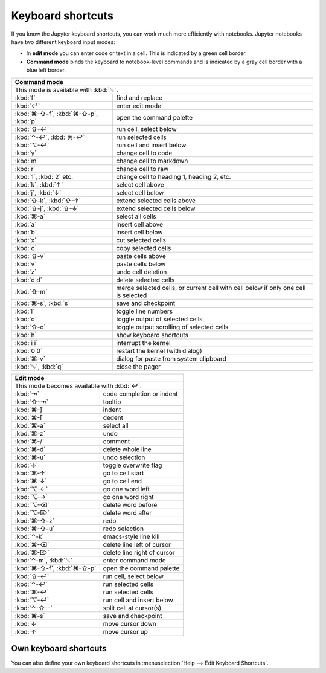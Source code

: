Keyboard shortcuts
==================

If you know the Jupyter keyboard shortcuts, you can work much more efficiently
with notebooks. Jupyter notebooks have two different keyboard input modes:

* In **edit mode** you can enter code or text in a cell. This is indicated by a
  green cell border.
* **Command mode** binds the keyboard to notebook-level commands and is
  indicated by a gray cell border with a blue left border.

+---------------------------------------------------------+
| Command mode                                            |
+=========================================================+
| This mode is available with :kbd:`␛`.                   |
+----------------+----------------------------------------+
| :kbd:`f`       | find and replace                       |
+----------------+----------------------------------------+
| :kbd:`↩`       | enter edit mode                        |
+----------------+----------------------------------------+
| :kbd:`⌘-⇧-f`,  | open the command palette               |
| :kbd:`⌘-⇧-p`,  |                                        |
| :kbd:`p`       |                                        |
+----------------+----------------------------------------+
| :kbd:`⇧-↩`     | run cell, select below                 |
+----------------+----------------------------------------+
| :kbd:`⌃-↩`,    | run selected cells                     |
| :kbd:`⌘-↩`     |                                        |
+----------------+----------------------------------------+
| :kbd:`⌥-↩`     | run cell and insert below              |
+----------------+----------------------------------------+
| :kbd:`y`       | change cell to code                    |
+----------------+----------------------------------------+
| :kbd:`m`       | change cell to markdown                |
+----------------+----------------------------------------+
| :kbd:`r`       | change cell to raw                     |
+----------------+----------------------------------------+
| :kbd:`1`,      | change cell to heading 1, heading 2,   |
| :kbd:`2` etc.  | etc.                                   |
+----------------+----------------------------------------+
| :kbd:`k`,      | select cell above                      |
| :kbd:`↑`       |                                        |
+----------------+----------------------------------------+
| :kbd:`j`,      | select cell below                      |
| :kbd:`↓`       |                                        |
+----------------+----------------------------------------+
| :kbd:`⇧-k`,    | extend selected cells above            |
| :kbd:`⇧-↑`     |                                        |
+----------------+----------------------------------------+
| :kbd:`⇧-j`,    | extend selected cells below            |
| :kbd:`⇧-↓`     |                                        |
+----------------+----------------------------------------+
| :kbd:`⌘-a`     | select all cells                       |
+----------------+----------------------------------------+
| :kbd:`a`       | insert cell above                      |
+----------------+----------------------------------------+
| :kbd:`b`       | insert cell below                      |
+----------------+----------------------------------------+
| :kbd:`x`       | cut selected cells                     |
+----------------+----------------------------------------+
| :kbd:`c`       | copy selected cells                    |
+----------------+----------------------------------------+
| :kbd:`⇧-v`     | paste cells above                      |
+----------------+----------------------------------------+
| :kbd:`v`       | paste cells below                      |
+----------------+----------------------------------------+
| :kbd:`z`       | undo cell deletion                     |
+----------------+----------------------------------------+
| :kbd:`d d`     | delete selected cells                  |
+----------------+----------------------------------------+
| :kbd:`⇧-m`     | merge selected cells, or current cell  |
|                | with cell below if only one cell is    |
|                | selected                               |
+----------------+----------------------------------------+
| :kbd:`⌘-s`,    | save and checkpoint                    |
| :kbd:`s`       |                                        |
+----------------+----------------------------------------+
| :kbd:`l`       | toggle line numbers                    |
+----------------+----------------------------------------+
| :kbd:`o`       | toggle output of selected cells        |
+----------------+----------------------------------------+
| :kbd:`⇧-o`     | toggle output scrolling of selected    |
|                | cells                                  |
+----------------+----------------------------------------+
| :kbd:`h`       | show keyboard shortcuts                |
+----------------+----------------------------------------+
| :kbd:`i i`     | interrupt the kernel                   |
+----------------+----------------------------------------+
| :kbd:`0 0`     | restart the kernel (with dialog)       |
+----------------+----------------------------------------+
| :kbd:`⌘-v`     | dialog for paste from system clipboard |
+----------------+----------------------------------------+
| :kbd:`␛`,      | close the pager                        |
| :kbd:`q`       |                                        |
+----------------+----------------------------------------+

+---------------------------------------------------------+
| Edit mode                                               |
+=========================================================+
| This mode becomes available with :kbd:`↩`.              |
+----------------+----------------------------------------+
| :kbd:`⇥`       | code completion or indent              |
+----------------+----------------------------------------+
| :kbd:`⇧-⇥`     | tooltip                                |
+----------------+----------------------------------------+
| :kbd:`⌘-]`     | indent                                 |
+----------------+----------------------------------------+
| :kbd:`⌘-[`     | dedent                                 |
+----------------+----------------------------------------+
| :kbd:`⌘-a`     | select all                             |
+----------------+----------------------------------------+
| :kbd:`⌘-z`     | undo                                   |
+----------------+----------------------------------------+
| :kbd:`⌘-/`     | comment                                |
+----------------+----------------------------------------+
| :kbd:`⌘-d`     | delete whole line                      |
+----------------+----------------------------------------+
| :kbd:`⌘-u`     | undo selection                         |
+----------------+----------------------------------------+
| :kbd:`⎀`       | toggle overwrite flag                  |
+----------------+----------------------------------------+
| :kbd:`⌘-↑`     | go to cell start                       |
+----------------+----------------------------------------+
| :kbd:`⌘-↓`     | go to cell end                         |
+----------------+----------------------------------------+
| :kbd:`⌥-←`     | go one word left                       |
+----------------+----------------------------------------+
| :kbd:`⌥-→`     | go one word right                      |
+----------------+----------------------------------------+
| :kbd:`⌥-⌫`     | delete word before                     |
+----------------+----------------------------------------+
| :kbd:`⌥-⌦`     | delete word after                      |
+----------------+----------------------------------------+
| :kbd:`⌘-⇧-z`   | redo                                   |
+----------------+----------------------------------------+
| :kbd:`⌘-⇧-u`   | redo selection                         |
+----------------+----------------------------------------+
| :kbd:`⌃-k`     | emacs-style line kill                  |
+----------------+----------------------------------------+
| :kbd:`⌘-⌫`     | delete line left of cursor             |
+----------------+----------------------------------------+
| :kbd:`⌘-⌦`     | delete line right of cursor            |
+----------------+----------------------------------------+
| :kbd:`⌃-m`,    | enter command mode                     |
| :kbd:`␛`       |                                        |
+----------------+----------------------------------------+
| :kbd:`⌘-⇧-f`,  | open the command palette               |
| :kbd:`⌘-⇧-p`   |                                        |
+----------------+----------------------------------------+
| :kbd:`⇧-↩`     | run cell, select below                 |
+----------------+----------------------------------------+
| :kbd:`⌃-↩`     | run selected cells                     |
+----------------+----------------------------------------+
| :kbd:`⌘-↩`     | run selected cells                     |
+----------------+----------------------------------------+
| :kbd:`⌥-↩`     | run cell and insert below              |
+----------------+----------------------------------------+
| :kbd:`⌃-⇧--`   | split cell at cursor(s)                |
+----------------+----------------------------------------+
| :kbd:`⌘-s`     | save and checkpoint                    |
+----------------+----------------------------------------+
| :kbd:`↓`       | move cursor down                       |
+----------------+----------------------------------------+
| :kbd:`↑`       | move cursor up                         |
+----------------+----------------------------------------+

Own keyboard shortcuts
----------------------

You can also define your own keyboard shortcuts in :menuselection:`Help --> Edit
Keyboard Shortcuts`.

.. seealso::
   * `Keyboard Shortcut Customization
     <https://jupyter-notebook.readthedocs.io/en/stable/examples/Notebook/Custom%20Keyboard%20Shortcuts.html>`_
